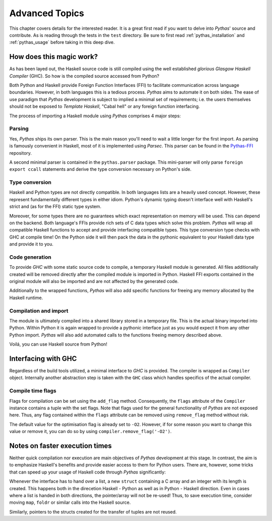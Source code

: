 .. _pythas_details :

Advanced Topics
===============

This chapter covers details for the interested reader. It is a great first read if you want to delve into *Pythas*' source and contribute. As is reading through the tests in the ``test`` directory.
Be sure to first read :ref:`pythas_installation` and :ref:`pythas_usage` before taking in this deep dive.

How does this magic work?
-------------------------

As has been layed out, the Haskell source code is still compiled using the well established *glorious Glasgow Haskell Compiler* (GHC). So how is the compiled source accessed from Python?

Both Python and Haskell provide Foreign Function Interfaces (FFI) to facilitate communication across language boundaries. However, in both languages this is a tedious process. *Pythas* aims to automate it on both sides.
The ease of use paradigm that *Pythas* development is subject to implied a minimal set of requirements; i.e. the users themselves should not be exposed to *Template Haskell*, "Cabal hell" or any foreign function interfacing.

The process of importing a Haskell module using *Pythas* comprises 4 major steps:

Parsing
^^^^^^^

Yes, *Pythas* ships its own parser. This is the main reason you'll need to wait a little longer for the first import. As parsing is famously convenient in Haskell, most of it is implemented using *Parsec*. This parser can be found in the `Pythas-FFI <https://github.com/pinselimo/Pythas-FFI>`_ repository.

A second minimal parser is contained in the ``pythas.parser`` package. This mini-parser will only parse ``foreign export ccall`` statements and derive the type conversion necessary on Python's side.

Type conversion
^^^^^^^^^^^^^^^

Haskell and Python types are not directly compatible. In both languages lists are a heavily used concept. However, these represent fundamentally different types in either idiom. Python's dynamic typing doesn't interface well with Haskell's strict and (as for the FFI) static type system.

Moreover, for some types there are no guarantees which exact representation on memory will be used. This can depend on the backend. Both language's FFIs provide rich sets of C data types which solve this problem.
*Pythas* will wrap all compatible Haskell functions to accept and provide interfacing compatible types. This type conversion type checks with GHC at compile time!
On the Python side it will then pack the data in the pythonic equivalent to your Haskell data type and provide it to you.

Code generation
^^^^^^^^^^^^^^^

To provide *GHC* with some static source code to compile, a temporary Haskell module is generated. All files additionally created will be removed directly after the compiled module is imported in Python.
Haskell FFI exports contained in the original module will also be imported and are not affected by the generated code.

Additionally to the wrapped functions, *Pythas* will also add specific functions for freeing any memory allocated by the Haskell runtime.

Compilation and import
^^^^^^^^^^^^^^^^^^^^^^

The module is ultimately compiled into a shared library stored in a temporary file. This is the actual binary imported into Python. Within Python it is again wrapped to provide a pythonic interface just as you would expect it from any other Python import.
*Pythas* will also add automated calls to the functions freeing memory described above.

Voilá, you can use Haskell source from Python!

.. _pythas_interface :

Interfacing with GHC
--------------------

Regardless of the build tools utilized, a minimal interface to *GHC* is provided. The compiler is wrapped as ``Compiler`` object. Internally another abstraction step is taken with the ``GHC`` class which handles specifics of the actual compiler.

Compile time flags
^^^^^^^^^^^^^^^^^^

Flags for compilation can be set using the ``add_flag`` method. Consequently, the ``flags`` attribute of the ``Compiler`` instance contains a tuple with the set flags. Note that flags used for the general functionality of *Pythas* are not exposed here. Thus, any flag contained within the ``flags`` attribute can be removed using ``remove_flag`` method without risk.

The default value for the optimisation flag is already set to ``-O2``. However, if for some reason you want to change this value or remove it, you can do so by using ``compiler.remove_flag('-O2')``.

Notes on faster execution times
-------------------------------

Neither quick compilation nor execution are main objectives of *Pythas* development at this stage. In contrast, the aim is to emphasize Haskell's benefits and provide easier access to them for Python users. There are, however, some tricks that can speed up your usage of Haskell code through *Pythas* significantly:

Whenever the interface has to hand over a list, a new ``struct`` containing a C array and an integer with its length is created. This happens both in the direcetion Haskell - Python as well as in Python - Haskell direction. Even in cases where a list is handed in both directions, the pointer/array will not be re-used!
Thus, to save execution time, consider moving ``map``, ``foldr`` or similar calls into the Haskell source.

Similarly, pointers to the structs created for the transfer of tuples are not reused.

